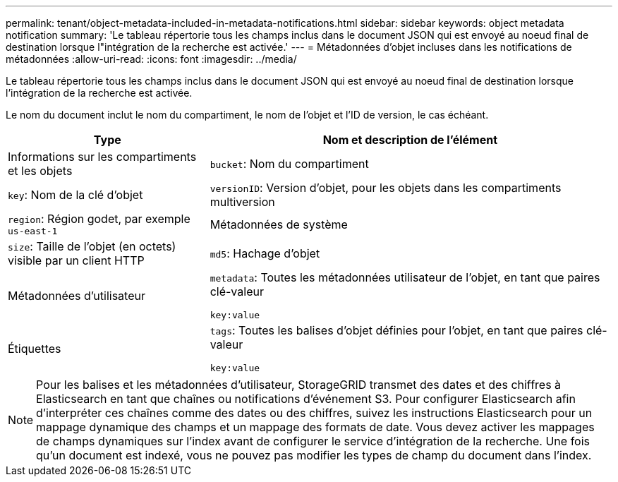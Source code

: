 ---
permalink: tenant/object-metadata-included-in-metadata-notifications.html 
sidebar: sidebar 
keywords: object metadata notification 
summary: 'Le tableau répertorie tous les champs inclus dans le document JSON qui est envoyé au noeud final de destination lorsque l"intégration de la recherche est activée.' 
---
= Métadonnées d'objet incluses dans les notifications de métadonnées
:allow-uri-read: 
:icons: font
:imagesdir: ../media/


[role="lead"]
Le tableau répertorie tous les champs inclus dans le document JSON qui est envoyé au noeud final de destination lorsque l'intégration de la recherche est activée.

Le nom du document inclut le nom du compartiment, le nom de l'objet et l'ID de version, le cas échéant.

[cols="1a,2a"]
|===
| Type | Nom et description de l'élément 


 a| 
Informations sur les compartiments et les objets
 a| 
`bucket`: Nom du compartiment



 a| 
`key`: Nom de la clé d'objet



 a| 
`versionID`: Version d'objet, pour les objets dans les compartiments multiversion



 a| 
`region`: Région godet, par exemple `us-east-1`



 a| 
Métadonnées de système
 a| 
`size`: Taille de l'objet (en octets) visible par un client HTTP



 a| 
`md5`: Hachage d'objet



 a| 
Métadonnées d'utilisateur
 a| 
`metadata`: Toutes les métadonnées utilisateur de l'objet, en tant que paires clé-valeur

`key:value`



 a| 
Étiquettes
 a| 
`tags`: Toutes les balises d'objet définies pour l'objet, en tant que paires clé-valeur

`key:value`

|===

NOTE: Pour les balises et les métadonnées d'utilisateur, StorageGRID transmet des dates et des chiffres à Elasticsearch en tant que chaînes ou notifications d'événement S3. Pour configurer Elasticsearch afin d'interpréter ces chaînes comme des dates ou des chiffres, suivez les instructions Elasticsearch pour un mappage dynamique des champs et un mappage des formats de date. Vous devez activer les mappages de champs dynamiques sur l'index avant de configurer le service d'intégration de la recherche. Une fois qu'un document est indexé, vous ne pouvez pas modifier les types de champ du document dans l'index.
